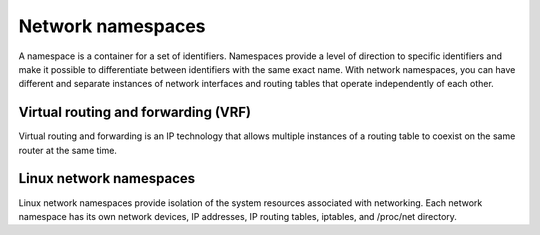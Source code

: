 ==================
Network namespaces
==================

A namespace is a container for a set of identifiers. Namespaces provide a level
of direction to specific identifiers and make it possible to differentiate
between identifiers with the same exact name. With network namespaces, you can
have different and separate instances of network interfaces and routing tables
that operate independently of each other.

Virtual routing and forwarding (VRF)
~~~~~~~~~~~~~~~~~~~~~~~~~~~~~~~~~~~~

Virtual routing and forwarding is an IP technology that allows multiple
instances of a routing table to coexist on the same router at the same time.

Linux network namespaces
~~~~~~~~~~~~~~~~~~~~~~~~

Linux network namespaces provide isolation of the system resources associated
with networking. Each network namespace has its own network devices, IP
addresses, IP routing tables, iptables, and /proc/net directory.
